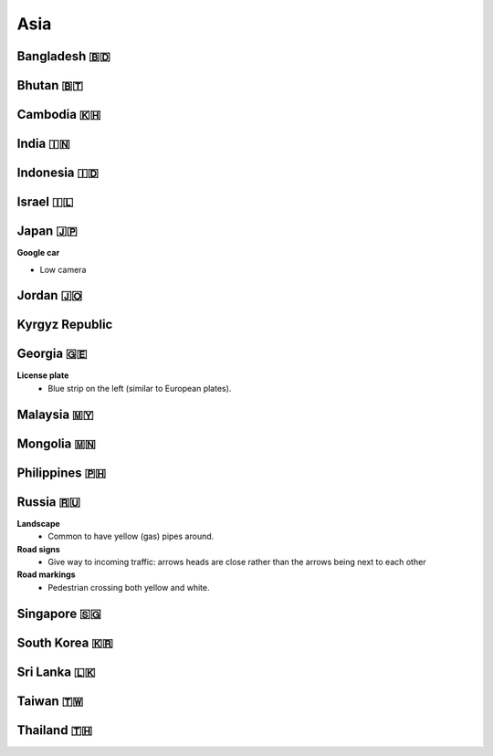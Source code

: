 Asia
====


Bangladesh 🇧🇩
-------------

Bhutan 🇧🇹
---------

Cambodia 🇰🇭
-----------

India 🇮🇳
--------

Indonesia 🇮🇩
------------

Israel 🇮🇱
---------

Japan 🇯🇵
--------

**Google car**

- Low camera

Jordan 🇯🇴
---------

Kyrgyz Republic
---------------

Georgia 🇬🇪
----------

**License plate**
    - Blue strip on the left (similar to European plates).


Malaysia 🇲🇾
-----------

Mongolia 🇲🇳
-----------

Philippines 🇵🇭
--------------

Russia 🇷🇺
---------

**Landscape**
    - Common to have yellow (gas) pipes around.

**Road signs**
    - Give way to incoming traffic: arrows heads are close rather than the arrows being next to each other

**Road markings**
    - Pedestrian crossing both yellow and white.

Singapore 🇸🇬
------------

South Korea 🇰🇷
--------------

Sri Lanka 🇱🇰
------------

Taiwan 🇹🇼
---------

Thailand 🇹🇭
-----------

